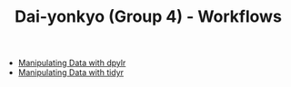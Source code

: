 #+TITLE: Dai-yonkyo (Group 4) - Workflows

- [[file:dplyr.org][Manipulating Data with dpylr]]
- [[file:tidyr.org][Manipulating Data with tidyr]]
